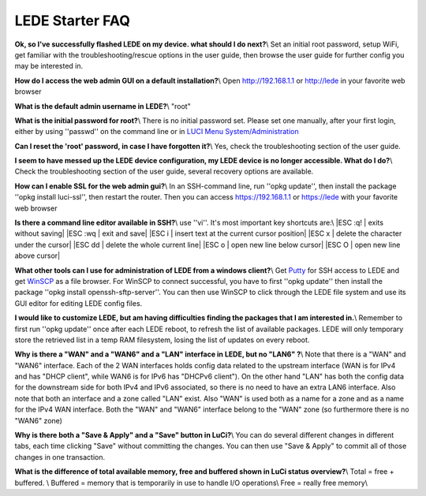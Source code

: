 LEDE Starter FAQ
================

**Ok, so I've successfully flashed LEDE on my device. what should I do next?**\\
Set an initial root password, setup WiFi, get familiar with the troubleshooting/rescue options in the user guide, then browse the user guide for further config you may be interested in.

**How do I access the web admin GUI on a default installation?**\\
Open http://192.168.1.1 or http://lede in your favorite web browser

**What is the default admin username in LEDE?**\\
"root"

**What is the initial password for root?**\\
There is no initial password set. Please set one manually, after your first login, either by using ''passwd'' on the command line or in `LUCI Menu System/Administration <http://lede/cgi-bin/luci/admin/system/admin>`_

**Can I reset the 'root' password, in case I have forgotten it?**\\
Yes, check the troubleshooting section of the user guide.

**I seem to have messed up the LEDE device configuration, my LEDE device is no longer accessible. What do I do?**\\
Check the troubleshooting section of the user guide, several recovery options are available.

**How can I enable SSL for the web admin gui?**\\
In an SSH-command line, run ''opkg update'', then install the package ''opkg install luci-ssl'', then restart the router. Then you can access https://192.168.1.1 or https://lede with your favorite web browser

**Is there a command line editor available in SSH?**\\
use ''vi''. It's most important key shortcuts are:\\
|ESC :q! | exits without saving|
|ESC :wq | exit and save|
|ESC i | insert text at the current cursor position|
|ESC x | delete the character under the cursor|
|ESC dd | delete the whole current line|
|ESC o | open new line below cursor|
|ESC O | open new line above cursor|

**What other tools can I use for administration of LEDE from a windows client?**\\
Get `Putty <http://www.putty.org>`_ for SSH access to LEDE and get `WinSCP <https://winscp.net>`_ as a file browser. For WinSCP to connect successful, you have to first ''opkg update'' then install the package ''opkg install openssh-sftp-server''. You can then use WinSCP to click through the LEDE file system and use its GUI editor for editing LEDE config files.

**I would like to customize LEDE, but am having difficulties finding the packages that I am interested in.**\\
Remember to first run ''opkg update'' once after each LEDE reboot, to refresh the list of available packages. LEDE will only temporary store the retrieved list in a temp RAM filesystem, losing the list of updates on every reboot.

**Why is there a "WAN" and a "WAN6" and a "LAN" interface in LEDE, but no "LAN6" ?**\\
Note that there is a "WAN" and "WAN6" interface. Each of the 2 WAN interfaces holds config data related to the upstream interface (WAN is for IPv4 and has "DHCP client", while WAN6 is for IPv6 has "DHCPv6 client"). On the other hand "LAN" has both the config data for the downstream side for both IPv4 and IPv6 associated, so there is no need to have an extra LAN6 interface.
Also note that both an interface and a zone called "LAN" exist. Also "WAN" is used both as a name for a zone and as a name for the IPv4 WAN interface. Both the "WAN" and "WAN6" interface belong to the "WAN" zone (so furthermore there is no "WAN6" zone)

**Why is there both a "Save & Apply" and a "Save" button in LuCi?**\\
You can do several different changes in different tabs, each time clicking "Save" without committing the changes. You can then use "Save & Apply" to commit all of those changes in one transaction.

**What is the difference of total available memory, free and buffered shown in LuCi status overview?**\\
Total = free + buffered. \\
Buffered = memory that is temporarily in use to handle I/O operations\\
Free = really free memory\\

